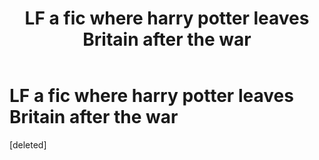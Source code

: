 #+TITLE: LF a fic where harry potter leaves Britain after the war

* LF a fic where harry potter leaves Britain after the war
:PROPERTIES:
:Score: 8
:DateUnix: 1613717000.0
:DateShort: 2021-Feb-19
:FlairText: What's That Fic?
:END:
[deleted]

